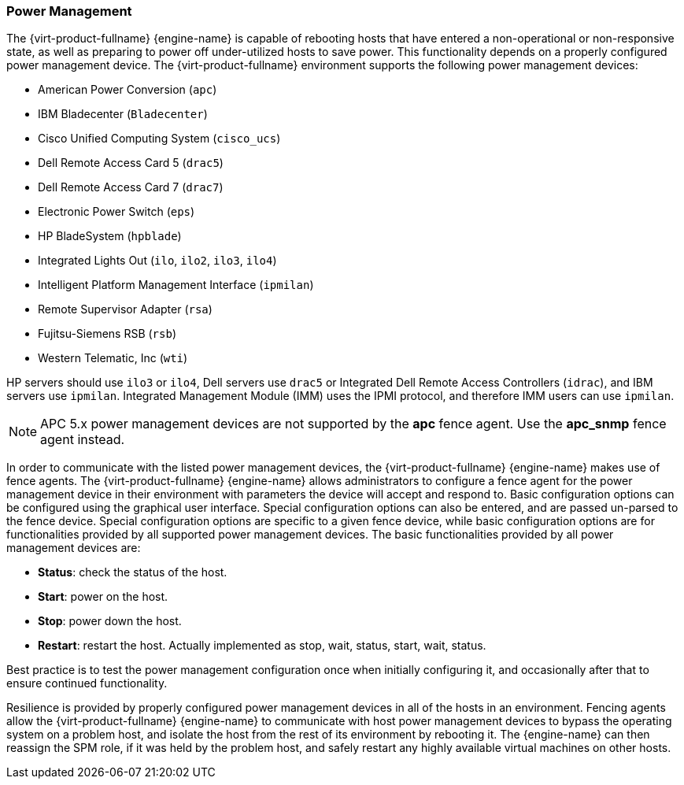 :_content-type: CONCEPT
[id="Power_Management"]
=== Power Management

The {virt-product-fullname} {engine-name} is capable of rebooting hosts that have entered a non-operational or non-responsive state, as well as preparing to power off under-utilized hosts to save power. This functionality depends on a properly configured power management device. The {virt-product-fullname} environment supports the following power management devices:

* American Power Conversion (`apc`)

* IBM Bladecenter (`Bladecenter`)

* Cisco Unified Computing System (`cisco_ucs`)

* Dell Remote Access Card 5 (`drac5`)

* Dell Remote Access Card 7 (`drac7`)

* Electronic Power Switch (`eps`)

* HP BladeSystem (`hpblade`)

* Integrated Lights Out (`ilo`, `ilo2`, `ilo3`, `ilo4`)

* Intelligent Platform Management Interface (`ipmilan`)

* Remote Supervisor Adapter (`rsa`)

* Fujitsu-Siemens RSB (`rsb`)

* Western Telematic, Inc (`wti`)

HP servers should use `ilo3` or `ilo4`, Dell servers use `drac5` or Integrated Dell Remote Access Controllers (`idrac`), and IBM servers use `ipmilan`. Integrated Management Module (IMM) uses the IPMI protocol, and therefore IMM users can use `ipmilan`.

[NOTE]
====
APC 5.x power management devices are not supported by the *apc* fence agent. Use the *apc_snmp* fence agent instead.
====

In order to communicate with the listed power management devices, the {virt-product-fullname} {engine-name} makes use of fence agents. The {virt-product-fullname} {engine-name} allows administrators to configure a fence agent for the power management device in their environment with parameters the device will accept and respond to. Basic configuration options can be configured using the graphical user interface. Special configuration options can also be entered, and are passed un-parsed to the fence device. Special configuration options are specific to a given fence device, while basic configuration options are for functionalities provided by all supported power management devices. The basic functionalities provided by all power management devices are:

* *Status*: check the status of the host.

* *Start*: power on the host.

* *Stop*: power down the host.

* *Restart*: restart the host. Actually implemented as stop, wait, status, start, wait, status.



Best practice is to test the power management configuration once when initially configuring it, and occasionally after that to ensure continued functionality.

Resilience is provided by properly configured power management devices in all of the hosts in an environment. Fencing agents allow the {virt-product-fullname} {engine-name} to communicate with host power management devices to bypass the operating system on a problem host, and isolate the host from the rest of its environment by rebooting it. The {engine-name} can then reassign the SPM role, if it was held by the problem host, and safely restart any highly available virtual machines on other hosts.
